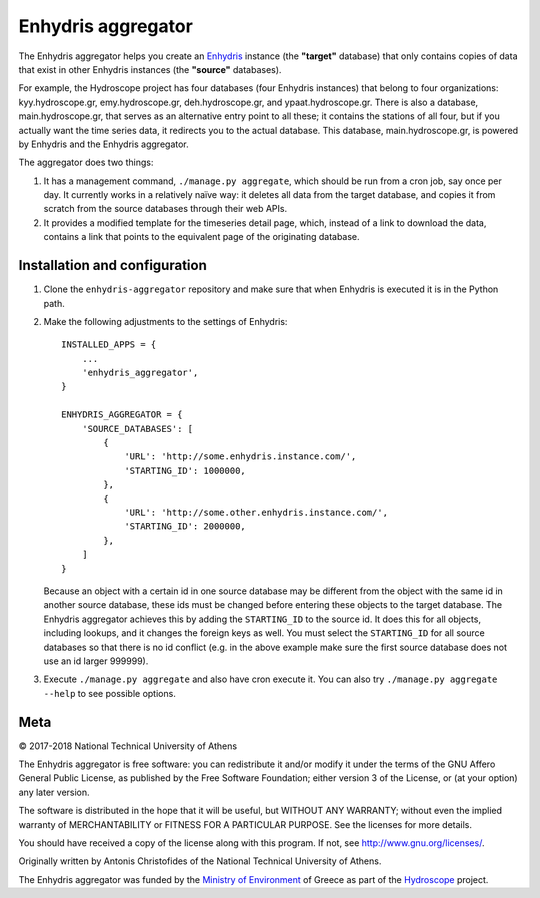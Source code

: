 ===================
Enhydris aggregator
===================

.. image:: https://travis-ci.org/openmeteo/enhydris-aggregator.svg?branch=master
    :alt: Build button
    :target: https://travis-ci.org/openmeteo/enhydris-aggregator

.. image:: https://codecov.io/github/openmeteo/enhydris-aggregator/coverage.svg?branch=master
    :alt: Coverage
    :target: https://codecov.io/gh/openmeteo/enhydris-aggregator

The Enhydris aggregator helps you create an Enhydris_ instance (the
**"target"** database) that only contains copies of data that exist in
other Enhydris instances (the **"source"** databases).

For example, the Hydroscope project has four databases (four Enhydris
instances) that belong to four organizations: kyy.hydroscope.gr,
emy.hydroscope.gr, deh.hydroscope.gr, and ypaat.hydroscope.gr.
There is also a database, main.hydroscope.gr, that serves as an
alternative entry point to all these; it contains the stations of all
four, but if you actually want the time series data, it redirects you to
the actual database. This database, main.hydroscope.gr, is powered by
Enhydris and the Enhydris aggregator.

The aggregator does two things:

1) It has a management command, ``./manage.py aggregate``, which should
   be run from a cron job, say once per day. It currently works in a
   relatively naïve way: it deletes all data from the target database,
   and copies it from scratch from the source databases through their
   web APIs.

2) It provides a modified template for the timeseries detail page,
   which, instead of a link to download the data, contains a link that
   points to the equivalent page of the originating database.

Installation and configuration
==============================

1. Clone the ``enhydris-aggregator`` repository and make sure that when
   Enhydris is executed it is in the Python path.
   
2. Make the following adjustments to the settings of Enhydris::

    INSTALLED_APPS = {
        ...
        'enhydris_aggregator',
    }

    ENHYDRIS_AGGREGATOR = {
        'SOURCE_DATABASES': [
            {
                'URL': 'http://some.enhydris.instance.com/',
                'STARTING_ID': 1000000,
            },
            {
                'URL': 'http://some.other.enhydris.instance.com/',
                'STARTING_ID': 2000000,
            },
        ]
    }

   Because an object with a certain id in one source database may be
   different from the object with the same id in another source
   database, these ids must be changed before entering these objects to
   the target database. The Enhydris aggregator achieves this by adding
   the ``STARTING_ID`` to the source id. It does this for all objects,
   including lookups, and it changes the foreign keys as well. You must
   select the ``STARTING_ID`` for all source databases so that there is
   no id conflict (e.g. in the above example make sure the first source
   database does not use an id larger 999999).

3. Execute ``./manage.py aggregate`` and also have cron execute it. You
   can also try ``./manage.py aggregate --help`` to see possible
   options.

Meta
====

© 2017-2018 National Technical University of Athens

The Enhydris aggregator is free software: you can redistribute it and/or
modify it under the terms of the GNU Affero General Public License, as
published by the Free Software Foundation; either version 3 of the
License, or (at your option) any later version.

The software is distributed in the hope that it will be useful, but
WITHOUT ANY WARRANTY; without even the implied warranty of
MERCHANTABILITY or FITNESS FOR A PARTICULAR PURPOSE.  See the
licenses for more details.

You should have received a copy of the license along with this
program.  If not, see http://www.gnu.org/licenses/.

Originally written by Antonis Christofides of the National Technical
University of Athens.

The Enhydris aggregator was funded by the `Ministry of Environment`_ of
Greece as part of the Hydroscope_ project.

.. _Enhydris: http://enhydris.readthedocs.io/
.. _ministry of environment: http://ypeka.gr/
.. _hydroscope: http://hydroscope.gr/
